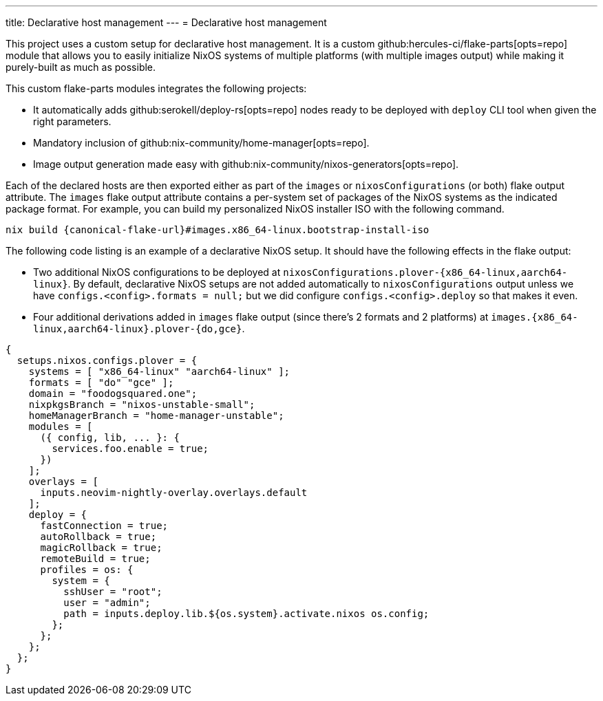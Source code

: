 ---
title: Declarative host management
---
= Declarative host management

This project uses a custom setup for declarative host management.
It is a custom github:hercules-ci/flake-parts[opts=repo] module that allows you to easily initialize NixOS systems of multiple platforms (with multiple images output) while making it purely-built as much as possible.

This custom flake-parts modules integrates the following projects:

* It automatically adds github:serokell/deploy-rs[opts=repo] nodes ready to be deployed with `deploy` CLI tool when given the right parameters.
* Mandatory inclusion of github:nix-community/home-manager[opts=repo].
* Image output generation made easy with github:nix-community/nixos-generators[opts=repo].

Each of the declared hosts are then exported either as part of the `images` or `nixosConfigurations` (or both) flake output attribute.
The `images` flake output attribute contains a per-system set of packages of the NixOS systems as the indicated package format.
For example, you can build my personalized NixOS installer ISO with the following command.

[source, shell, subs=attributes]
----
nix build {canonical-flake-url}#images.x86_64-linux.bootstrap-install-iso
----

The following code listing is an example of a declarative NixOS setup.
It should have the following effects in the flake output:

* Two additional NixOS configurations to be deployed at `nixosConfigurations.plover-{x86_64-linux,aarch64-linux}`.
By default, declarative NixOS setups are not added automatically to `nixosConfigurations` output unless we have `configs.<config>.formats = null;` but we did configure `configs.<config>.deploy` so that makes it even.

* Four additional derivations added in `images` flake output (since there's 2 formats and 2 platforms) at `images.{x86_64-linux,aarch64-linux}.plover-{do,gce}`.

[#lst:images-metadata-example]
[source, nix]
----
{
  setups.nixos.configs.plover = {
    systems = [ "x86_64-linux" "aarch64-linux" ];
    formats = [ "do" "gce" ];
    domain = "foodogsquared.one";
    nixpkgsBranch = "nixos-unstable-small";
    homeManagerBranch = "home-manager-unstable";
    modules = [
      ({ config, lib, ... }: {
        services.foo.enable = true;
      })
    ];
    overlays = [
      inputs.neovim-nightly-overlay.overlays.default
    ];
    deploy = {
      fastConnection = true;
      autoRollback = true;
      magicRollback = true;
      remoteBuild = true;
      profiles = os: {
        system = {
          sshUser = "root";
          user = "admin";
          path = inputs.deploy.lib.${os.system}.activate.nixos os.config;
        };
      };
    };
  };
}
----
